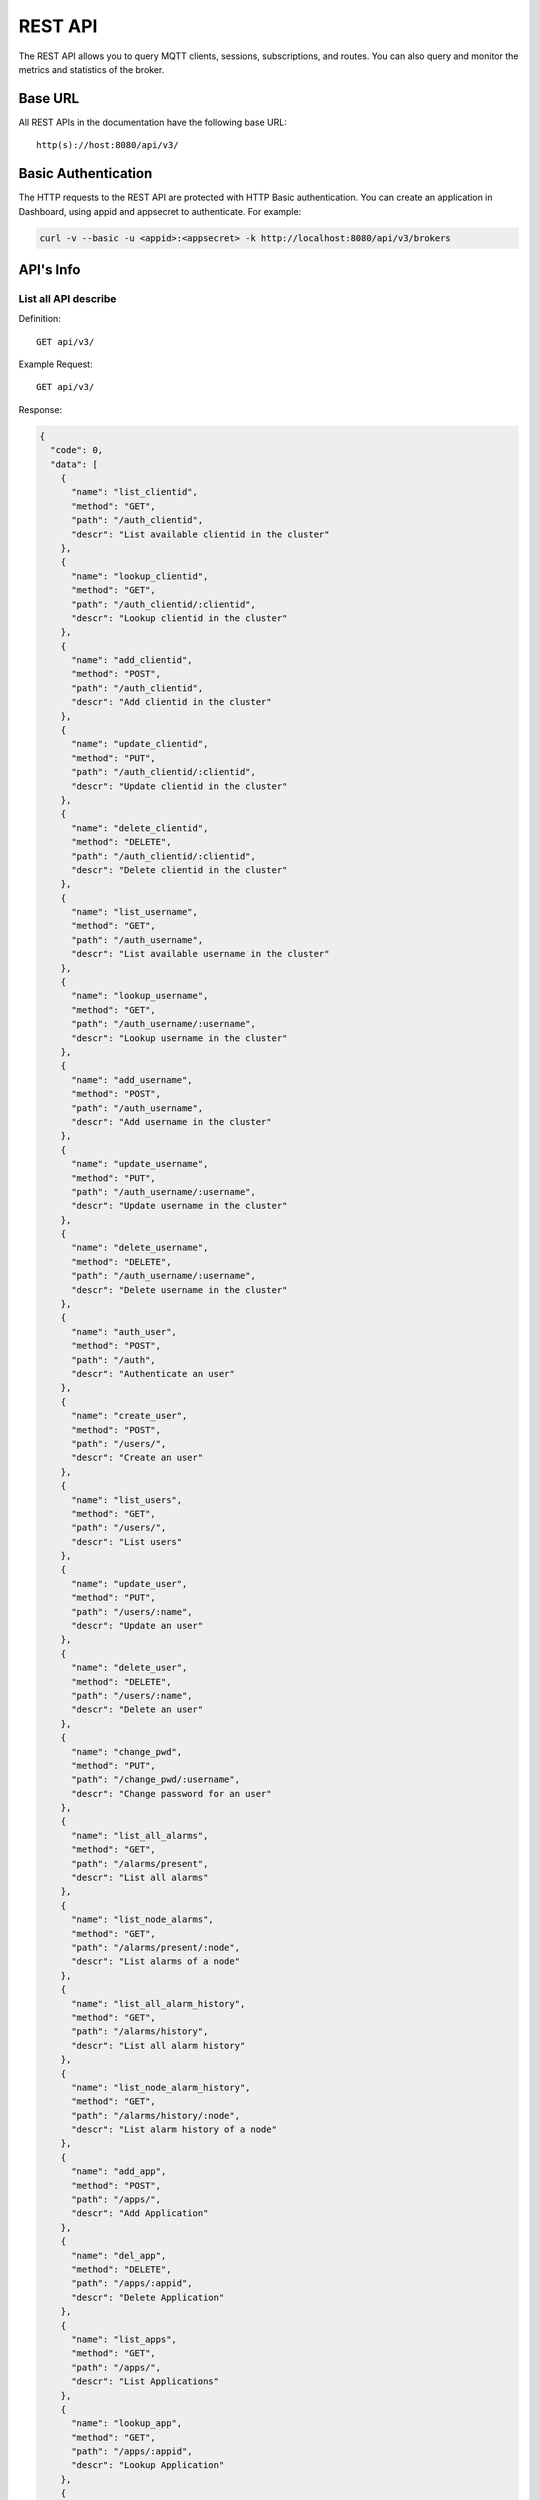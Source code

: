 
.. _rest_api:

========
REST API
========

The REST API allows you to query MQTT clients, sessions, subscriptions, and routes. You can also query and monitor the metrics and statistics of the broker.

--------
Base URL
--------

All REST APIs in the documentation have the following base URL::

    http(s)://host:8080/api/v3/

--------------------
Basic Authentication
--------------------

The HTTP requests to the REST API are protected with HTTP Basic authentication. You can create an application in Dashboard, using appid and appsecret to authenticate.  For example:

.. code-block:: bash

    curl -v --basic -u <appid>:<appsecret> -k http://localhost:8080/api/v3/brokers

----------
API's Info
----------

List all API describe
----------------------

Definition::

    GET api/v3/

Example Request::

    GET api/v3/

Response:

.. code:: json

    {
      "code": 0,
      "data": [
        {
          "name": "list_clientid",
          "method": "GET",
          "path": "/auth_clientid",
          "descr": "List available clientid in the cluster"
        },
        {
          "name": "lookup_clientid",
          "method": "GET",
          "path": "/auth_clientid/:clientid",
          "descr": "Lookup clientid in the cluster"
        },
        {
          "name": "add_clientid",
          "method": "POST",
          "path": "/auth_clientid",
          "descr": "Add clientid in the cluster"
        },
        {
          "name": "update_clientid",
          "method": "PUT",
          "path": "/auth_clientid/:clientid",
          "descr": "Update clientid in the cluster"
        },
        {
          "name": "delete_clientid",
          "method": "DELETE",
          "path": "/auth_clientid/:clientid",
          "descr": "Delete clientid in the cluster"
        },
        {
          "name": "list_username",
          "method": "GET",
          "path": "/auth_username",
          "descr": "List available username in the cluster"
        },
        {
          "name": "lookup_username",
          "method": "GET",
          "path": "/auth_username/:username",
          "descr": "Lookup username in the cluster"
        },
        {
          "name": "add_username",
          "method": "POST",
          "path": "/auth_username",
          "descr": "Add username in the cluster"
        },
        {
          "name": "update_username",
          "method": "PUT",
          "path": "/auth_username/:username",
          "descr": "Update username in the cluster"
        },
        {
          "name": "delete_username",
          "method": "DELETE",
          "path": "/auth_username/:username",
          "descr": "Delete username in the cluster"
        },
        {
          "name": "auth_user",
          "method": "POST",
          "path": "/auth",
          "descr": "Authenticate an user"
        },
        {
          "name": "create_user",
          "method": "POST",
          "path": "/users/",
          "descr": "Create an user"
        },
        {
          "name": "list_users",
          "method": "GET",
          "path": "/users/",
          "descr": "List users"
        },
        {
          "name": "update_user",
          "method": "PUT",
          "path": "/users/:name",
          "descr": "Update an user"
        },
        {
          "name": "delete_user",
          "method": "DELETE",
          "path": "/users/:name",
          "descr": "Delete an user"
        },
        {
          "name": "change_pwd",
          "method": "PUT",
          "path": "/change_pwd/:username",
          "descr": "Change password for an user"
        },
        {
          "name": "list_all_alarms",
          "method": "GET",
          "path": "/alarms/present",
          "descr": "List all alarms"
        },
        {
          "name": "list_node_alarms",
          "method": "GET",
          "path": "/alarms/present/:node",
          "descr": "List alarms of a node"
        },
        {
          "name": "list_all_alarm_history",
          "method": "GET",
          "path": "/alarms/history",
          "descr": "List all alarm history"
        },
        {
          "name": "list_node_alarm_history",
          "method": "GET",
          "path": "/alarms/history/:node",
          "descr": "List alarm history of a node"
        },
        {
          "name": "add_app",
          "method": "POST",
          "path": "/apps/",
          "descr": "Add Application"
        },
        {
          "name": "del_app",
          "method": "DELETE",
          "path": "/apps/:appid",
          "descr": "Delete Application"
        },
        {
          "name": "list_apps",
          "method": "GET",
          "path": "/apps/",
          "descr": "List Applications"
        },
        {
          "name": "lookup_app",
          "method": "GET",
          "path": "/apps/:appid",
          "descr": "Lookup Application"
        },
        {
          "name": "update_app",
          "method": "PUT",
          "path": "/apps/:appid",
          "descr": "Update Application"
        },
        {
          "name": "list_banned",
          "method": "GET",
          "path": "/banned/",
          "descr": "List banned"
        },
        {
          "name": "create_banned",
          "method": "POST",
          "path": "/banned/",
          "descr": "Create banned"
        },
        {
          "name": "delete_banned",
          "method": "DELETE",
          "path": "/banned/:who",
          "descr": "Delete banned"
        },
        {
          "name": "list_brokers",
          "method": "GET",
          "path": "/brokers/",
          "descr": "A list of brokers in the cluster"
        },
        {
          "name": "get_broker",
          "method": "GET",
          "path": "/brokers/:node",
          "descr": "Get broker info of a node"
        },
        {
          "name": "get_all_configs",
          "method": "GET",
          "path": "/configs/",
          "descr": "Get all configs"
        },
        {
          "name": "get_all_configs",
          "method": "GET",
          "path": "/nodes/:node/configs/",
          "descr": "Get all configs of a node"
        },
        {
          "name": "update_config",
          "method": "PUT",
          "path": "/configs/:app",
          "descr": "Update config of an application in the cluster"
        },
        {
          "name": "update_node_config",
          "method": "PUT",
          "path": "/nodes/:node/configs/:app",
          "descr": "Update config of an application on a node"
        },
        {
          "name": "get_plugin_configs",
          "method": "GET",
          "path": "/nodes/:node/plugin_configs/:plugin",
          "descr": "Get configurations of a plugin on the node"
        },
        {
          "name": "update_plugin_configs",
          "method": "PUT",
          "path": "/nodes/:node/plugin_configs/:plugin",
          "descr": "Update configurations of a plugin on the node"
        },
        {
          "name": "list_connections",
          "method": "GET",
          "path": "/connections/",
          "descr": "A list of connections in the cluster"
        },
        {
          "name": "list_node_connections",
          "method": "GET",
          "path": "nodes/:node/connections/",
          "descr": "A list of connections on a node"
        },
        {
          "name": "lookup_node_connections",
          "method": "GET",
          "path": "nodes/:node/connections/:clientid",
          "descr": "Lookup a connection on node"
        },
        {
          "name": "lookup_connections",
          "method": "GET",
          "path": "/connections/:clientid",
          "descr": "Lookup a connection in the cluster"
        },
        {
          "name": "lookup_node_connection_via_username",
          "method": "GET",
          "path": "/nodes/:node/connection/username/:username",
          "descr": "Lookup a connection via username in the cluster "
        },
        {
          "name": "lookup_connection_via_username",
          "method": "GET",
          "path": "/connection/username/:username",
          "descr": "Lookup a connection via username on a node "
        },
        {
          "name": "kickout_connection",
          "method": "DELETE",
          "path": "/connections/:clientid",
          "descr": "Kick out a connection"
        },
        {
          "name": "list_listeners",
          "method": "GET",
          "path": "/listeners/",
          "descr": "A list of listeners in the cluster"
        },
        {
          "name": "list_node_listeners",
          "method": "GET",
          "path": "/nodes/:node/listeners",
          "descr": "A list of listeners on the node"
        },
        {
          "name": "list_all_metrics",
          "method": "GET",
          "path": "/metrics/",
          "descr": "A list of metrics of all nodes in the cluster"
        },
        {
          "name": "list_node_metrics",
          "method": "GET",
          "path": "/nodes/:node/metrics/",
          "descr": "A list of metrics of a node"
        },
        {
          "name": "list_nodes",
          "method": "GET",
          "path": "/nodes/",
          "descr": "A list of nodes in the cluster"
        },
        {
          "name": "get_node",
          "method": "GET",
          "path": "/nodes/:node",
          "descr": "Lookup a node in the cluster"
        },
        {
          "name": "list_all_plugins",
          "method": "GET",
          "path": "/plugins/",
          "descr": "List all plugins in the cluster"
        },
        {
          "name": "list_node_plugins",
          "method": "GET",
          "path": "/nodes/:node/plugins/",
          "descr": "List all plugins on a node"
        },
        {
          "name": "load_plugin",
          "method": "PUT",
          "path": "/nodes/:node/plugins/:plugin/load",
          "descr": "Load a plugin"
        },
        {
          "name": "unload_plugin",
          "method": "PUT",
          "path": "/nodes/:node/plugins/:plugin/unload",
          "descr": "Unload a plugin"
        },
        {
          "name": "reload_plugin",
          "method": "PUT",
          "path": "/nodes/:node/plugins/:plugin/reload",
          "descr": "Reload a plugin"
        },
        {
          "name": "mqtt_subscribe",
          "method": "POST",
          "path": "/mqtt/subscribe",
          "descr": "Subscribe a topic"
        },
        {
          "name": "mqtt_publish",
          "method": "POST",
          "path": "/mqtt/publish",
          "descr": "Publish a MQTT message"
        },
        {
          "name": "mqtt_unsubscribe",
          "method": "POST",
          "path": "/mqtt/unsubscribe",
          "descr": "Unsubscribe a topic"
        },
        {
          "name": "list_routes",
          "method": "GET",
          "path": "/routes/",
          "descr": "List routes"
        },
        {
          "name": "lookup_routes",
          "method": "GET",
          "path": "/routes/:topic",
          "descr": "Lookup routes to a topic"
        },
        {
          "name": "list_sessions",
          "method": "GET",
          "path": "/sessions/",
          "descr": "A list of sessions in the cluster"
        },
        {
          "name": "list_node_sessions",
          "method": "GET",
          "path": "nodes/:node/sessions/",
          "descr": "A list of sessions on a node"
        },
        {
          "name": "lookup_session",
          "method": "GET",
          "path": "/sessions/:clientid",
          "descr": "Lookup a session in the cluster"
        },
        {
          "name": "lookup_node_session",
          "method": "GET",
          "path": "nodes/:node/sessions/:clientid",
          "descr": "Lookup a session on the node"
        },
        {
          "name": "clean_presisent_session",
          "method": "DELETE",
          "path": "/sessions/persistent/:clientid",
          "descr": "Clean a persistent session in the cluster"
        },
        {
          "name": "clean_node_presisent_session",
          "method": "DELETE",
          "path": "nodes/:node/sessions/persistent/:clientid",
          "descr": "Clean a persistent session on the node"
        },
        {
          "name": "list_stats",
          "method": "GET",
          "path": "/stats/",
          "descr": "A list of stats of all nodes in the cluster"
        },
        {
          "name": "lookup_node_stats",
          "method": "GET",
          "path": "/nodes/:node/stats/",
          "descr": "A list of stats of a node"
        },
        {
          "name": "list_subscriptions",
          "method": "GET",
          "path": "/subscriptions/",
          "descr": "A list of subscriptions in the cluster"
        },
        {
          "name": "list_node_subscriptions",
          "method": "GET",
          "path": "/nodes/:node/subscriptions/",
          "descr": "A list of subscriptions on a node"
        },
        {
          "name": "lookup_client_subscriptions",
          "method": "GET",
          "path": "/subscriptions/:clientid",
          "descr": "A list of subscriptions of a client"
        },
        {
          "name": "lookup_client_subscriptions_with_node",
          "method": "GET",
          "path": "/nodes/:node/subscriptions/:clientid",
          "descr": "A list of subscriptions of a client on the node"
        },
        {
          "name": "create_rule",
          "method": "POST",
          "path": "/rules/",
          "descr": "Create a rule"
        },
        {
          "name": "list_rules",
          "method": "GET",
          "path": "/rules/",
          "descr": "A list of all rules"
        },
        {
          "name": "show_rule",
          "method": "GET",
          "path": "/rules/:id",
          "descr": "Show a rule"
        },
        {
          "name": "delete_rule",
          "method": "DELETE",
          "path": "/rules/:id",
          "descr": "Delete a rule"
        },
        {
          "name": "list_actions",
          "method": "GET",
          "path": "/actions/",
          "descr": "A list of all actions"
        },
        {
          "name": "show_action",
          "method": "GET",
          "path": "/actions/:name",
          "descr": "Show an action"
        },
        {
          "name": "list_resources",
          "method": "GET",
          "path": "/resources/",
          "descr": "A list of all resources"
        },
        {
          "name": "create_resource",
          "method": "POST",
          "path": "/resources/",
          "descr": "Create a resource"
        },
        {
          "name": "show_resource",
          "method": "GET",
          "path": "/resources/:id",
          "descr": "Show a resource"
        },
        {
          "name": "get_resource_status",
          "method": "GET",
          "path": "/resource_status/:id",
          "descr": "Get status of a resource"
        },
        {
          "name": "start_resource",
          "method": "POST",
          "path": "/resources/:id",
          "descr": "Start a resource"
        },
        {
          "name": "delete_resource",
          "method": "DELETE",
          "path": "/resources/:id",
          "descr": "Delete a resource"
        },
        {
          "name": "list_resource_types",
          "method": "GET",
          "path": "/resource_types/",
          "descr": "List all resource types"
        },
        {
          "name": "show_resource_type",
          "method": "GET",
          "path": "/resource_types/:name",
          "descr": "Show a resource type"
        },
        {
          "name": "list_resources_by_type",
          "method": "GET",
          "path": "/resource_types/:type/resources",
          "descr": "List all resources of a resource type"
        },
        {
          "name": "list_events",
          "method": "GET",
          "path": "/rule_events/",
          "descr": "List all events with detailed info"
        }
      ]
    }


-----------------
Cluster and Node
-----------------

List all Cluster
-----------------


Definition::

    GET api/v3/brokers/

Example Request::

    GET api/v3/brokers/

Response:

.. code:: json

    {
      "code": 0,
      "data": [
        {
          "datetime": "2019-04-29 10:56:41",
          "node": "emqx@127.0.0.1",
          "node_status": "Running",
          "otp_release": "R21/10.3.2",
          "sysdescr": "EMQ X Broker",
          "uptime": "3 minutes, 59 seconds",
          "version": "v3.1.0"
        }
      ]
    }


Retrieve Info of a Node
-----------------------


Definition::

    GET api/v3/brokers/${node}

Example Request::

    GET api/v3/brokers/emqx@127.0.0.1

Response:

.. code:: json

  {
    "code": 0,
    "data": {
      "datetime": "2019-04-29 10:59:59",
      "node_status": "Running",
      "otp_release": "R21/10.3.2",
      "sysdescr": "EMQ X Broker",
      "uptime": "7 minutes, 16 seconds",
      "version": "v3.1.0"
    }
  }


List Statistics of All Nodes in the Cluster
-------------------------------------------


Definition::

    GET api/v3/nodes/

Example Request::

    GET api/v3/nodes/

Response:

.. code:: json

  {
    "code": 0,
    "data": [
      {
        "connections": 2,
        "load1": "2.75",
        "load15": "2.87",
        "load5": "2.57",
        "max_fds": 7168,
        "memory_total": "76.45M",
        "memory_used": "59.48M",
        "name": "emqx@127.0.0.1",
        "node": "emqx@127.0.0.1",
        "node_status": "Running",
        "otp_release": "R21/10.3.2",
        "process_available": 262144,
        "process_used": 331,
        "uptime": "1 days,18 hours, 45 minutes, 1 seconds",
        "version": "v3.1.0"
      }
    ]
  }


Retrieve Statistics of a Specific Node
--------------------------------------


Definition::

    GET api/v3/nodes/${node}

Example Request::

    GET api/v3/nodes/emqx@127.0.0.1

Response:

.. code:: json

  {
    "code": 0,
    "data": {
      "connections": 1,
      "load1": "2.75",
      "load15": "2.87",
      "load5": "2.57",
      "max_fds": 7168,
      "memory_total": 80162816,
      "memory_used": 62254160,
      "name": "emqx@127.0.0.1",
      "node_status": "Running",
      "otp_release": "R21/10.3.2",
      "process_available": 262144,
      "process_used": 331,
      "uptime": "1 days,18 hours, 45 minutes, 1 seconds",
      "version": "v3.1.0"
    }
  }


------------
Connections
------------

List all Connections in the Cluster
------------------------------------


Definition::

    GET api/v3/connections/

Example Request::

    GET api/v3/connections/?_page=1&_limit=10000

Response:

.. code:: json

  {
    "code": 0,
    "data": [
      {
        "clean_start": true,
        "client_id": "mosquitto_mqtt",
        "conn_mod": "emqx_connection",
        "connected_at": "2019-04-29 11:05:01",
        "heap_size": 2586,
        "ipaddress": "127.0.0.1",
        "is_bridge": false,
        "keepalive": 60,
        "mailbox_len": 0,
        "node": "emqx@127.0.0.1",
        "peercert": "nossl",
        "port": 64899,
        "proto_name": "MQIsdp",
        "proto_ver": 3,
        "recv_cnt": 2,
        "recv_msg": 0,
        "recv_oct": 47,
        "recv_pkt": 2,
        "reductions": 3588,
        "send_cnt": 2,
        "send_msg": 0,
        "send_oct": 9,
        "send_pend": 0,
        "send_pkt": 2,
        "username": "undefined",
        "zone": "external"
      }
    ],
    "meta": {
      "page": 1,
      "limit": 10000,
      "count": 1
    }
  }


List all Connections on a Node
--------------------------------


Definition::

    GET api/v3/nodes/${node}/connections/

Example Request::

    GET api/v3/nodes/emqx@127.0.0.1/connections/?_page=1&_limit=10000

Response:

.. code-block:: json

  {
    "code": 0,
    "data": [
     {
       "clean_start": true,
       "client_id": "mosquitto_mqtt",
       "conn_mod": "emqx_connection",
       "connected_at": "2019-04-29 11:05:01",
       "heap_size": 610,
       "ipaddress": "127.0.0.1",
       "is_bridge": false,
       "keepalive": 60,
       "mailbox_len": 0,
       "node": "emqx@127.0.0.1",
       "peercert": "nossl",
       "port": 64899,
       "proto_name": "MQIsdp",
       "proto_ver": 3,
       "recv_cnt": 5,
       "recv_msg": 0,
       "recv_oct": 53,
       "recv_pkt": 5,
       "reductions": 6081,
       "send_cnt": 5,
       "send_msg": 0,
       "send_oct": 15,
       "send_pend": 0,
       "send_pkt": 5,
       "username": "undefined",
       "zone": "external"
     }
    ],
    "meta": {
      "page": 1,
      "limit": 10000,
      "count": 1
    }
  }


Retrieve a Connection in the Cluster
-------------------------------------


Definition::

    GET api/v3/connections/${clientid}

Example Request::

    GET api/v3/connections/mosquitto_mqtt

Response:

.. code-block:: json

  {
    "code": 0,
    "data": [
      {
        "clean_start": true,
        "client_id": "mosquitto_mqtt",
        "conn_mod": "emqx_connection",
        "connected_at": "2019-04-29 11:05:01",
        "heap_size": 610,
        "ipaddress": "127.0.0.1",
        "is_bridge": false,
        "keepalive": 60,
        "mailbox_len": 0,
        "node": "emqx@127.0.0.1",
        "peercert": "nossl",
        "port": 64899,
        "proto_name": "MQIsdp",
        "proto_ver": 3,
        "recv_cnt": 8,
        "recv_msg": 0,
        "recv_oct": 59,
        "recv_pkt": 8,
        "reductions": 8560,
        "send_cnt": 8,
        "send_msg": 0,
        "send_oct": 21,
        "send_pend": 0,
        "send_pkt": 8,
        "username": "undefined",
        "zone": "external"
      }
    ]
  }


Retrieve a Connection on a Node
--------------------------------


Definition::

    GET api/v3/nodes/${node}/connections/${clientid}

Example Request::

    GET api/v3/nodes/emqx@127.0.0.1/connections/mosquitto_mqtt

Response:

.. code-block:: json

  {
    "code": 0,
    "data": [
      {
        "clean_start": true,
        "client_id": "mosquitto_mqtt",
        "conn_mod": "emqx_connection",
        "connected_at": "2019-04-29 11:05:01",
        "heap_size": 610,
        "ipaddress": "127.0.0.1",
        "is_bridge": false,
        "keepalive": 60,
        "mailbox_len": 0,
        "node": "emqx@127.0.0.1",
        "peercert": "nossl",
        "port": 64899,
        "proto_name": "MQIsdp",
        "proto_ver": 3,
        "recv_cnt": 14,
        "recv_msg": 0,
        "recv_oct": 71,
        "recv_pkt": 14,
        "reductions": 13534,
        "send_cnt": 14,
        "send_msg": 0,
        "send_oct": 33,
        "send_pend": 0,
        "send_pkt": 14,
        "username": "undefined",
        "zone": "external"
      }
    ]
  }


Kick-out a Specified Connection in Cluster
------------------------------------------


Definition::

    DELETE api/v3/connections/${clientid}

Example Request::

    DELETE api/v3/connections/mosquitto_mqtt

Response:

.. code-block:: json

  {
    "code": 0
  }


--------
Sessions
--------

List all Sessions in the Cluster
--------------------------------


Definition::

    GET api/v3/sessions/

Example Request::

    GET api/v3/sessions/?_page=1&_limit=10000

Response:

.. code-block:: json

  {
    "code": 0,
    "data": [
      {
        "awaiting_rel_len": 0,
        "binding": "local",
        "clean_start": true,
        "client_id": "mqttjs_f79fbc5a4b",
        "created_at": "2019-04-29 11:28:04",
        "deliver_msg": 0,
        "enqueue_msg": 0,
        "expiry_interval": 0,
        "heap_size": 233,
        "inflight_len": 0,
        "mailbox_len": 0,
        "max_awaiting_rel": 100,
        "max_inflight": 32,
        "max_mqueue": 1000,
        "max_subscriptions": 0,
        "mqueue_dropped": 0,
        "mqueue_len": 0,
        "node": "emqx@127.0.0.1",
        "reductions": 211,
        "subscriptions_count": 0,
        "username": ""
      },
      {
        "awaiting_rel_len": 0,
        "binding": "local",
        "clean_start": true,
        "client_id": "mosquitto_mqtt",
        "created_at": "2019-04-29 11:28:28",
        "deliver_msg": 0,
        "enqueue_msg": 0,
        "expiry_interval": 0,
        "heap_size": 376,
        "inflight_len": 0,
        "mailbox_len": 0,
        "max_awaiting_rel": 100,
        "max_inflight": 32,
        "max_mqueue": 1000,
        "max_subscriptions": 0,
        "mqueue_dropped": 0,
        "mqueue_len": 0,
        "node": "emqx@127.0.0.1",
        "reductions": 202,
        "subscriptions_count": 0,
        "username": "undefined"
      }
    ],
    "meta": {
      "page": 1,
      "limit": 10000,
      "count": 2
    }
  }


Retrieve a Session in the Cluster
---------------------------------

Definition::

    GET api/v3/sessions/${clientid}

Example Request::

    GET api/v3/sessions/mosquitto_mqtt

Response:

.. code-block:: json

  {
    "code": 0,
    "data": [
      {
        "awaiting_rel_len": 0,
        "binding": "local",
        "clean_start": true,
        "client_id": "mosquitto_mqtt",
        "created_at": "2019-04-29 11:28:28",
        "deliver_msg": 0,
        "enqueue_msg": 0,
        "expiry_interval": 0,
        "heap_size": 376,
        "inflight_len": 0,
        "mailbox_len": 0,
        "max_awaiting_rel": 100,
        "max_inflight": 32,
        "max_mqueue": 1000,
        "max_subscriptions": 0,
        "mqueue_dropped": 0,
        "mqueue_len": 0,
        "node": "emqx@127.0.0.1",
        "reductions": 453,
        "subscriptions_count": 1,
        "username": "undefined"
      }
    ]
  }


List all Sessions on a Node
----------------------------

Definition::

    GET api/v3/nodes/${node}/sessions/


Example Request::

    GET api/v3/nodes/emqx@127.0.0.1/sessions/?_page=1&_limit=10000


Response:

.. code-block:: json

  {
    "code": 0,
    "data": [
      {
        "awaiting_rel_len": 0,
        "binding": "local",
        "clean_start": true,
        "client_id": "mqttjs_f79fbc5a4b",
        "created_at": "2019-04-29 11:28:04",
        "deliver_msg": 0,
        "enqueue_msg": 0,
        "expiry_interval": 0,
        "heap_size": 233,
        "inflight_len": 0,
        "mailbox_len": 0,
        "max_awaiting_rel": 100,
        "max_inflight": 32,
        "max_mqueue": 1000,
        "max_subscriptions": 0,
        "mqueue_dropped": 0,
        "mqueue_len": 0,
        "node": "emqx@127.0.0.1",
        "reductions": 211,
        "subscriptions_count": 0,
        "username": ""
      },
      {
        "awaiting_rel_len": 0,
        "binding": "local",
        "clean_start": true,
        "client_id": "mosquitto_mqtt",
        "created_at": "2019-04-29 11:28:28",
        "deliver_msg": 0,
        "enqueue_msg": 0,
        "expiry_interval": 0,
        "heap_size": 376,
        "inflight_len": 0,
        "mailbox_len": 0,
        "max_awaiting_rel": 100,
        "max_inflight": 32,
        "max_mqueue": 1000,
        "max_subscriptions": 0,
        "mqueue_dropped": 0,
        "mqueue_len": 0,
        "node": "emqx@127.0.0.1",
        "reductions": 453,
        "subscriptions_count": 1,
        "username": "undefined"
      }
    ],
    "meta": {
      "page": 1,
      "limit": 10000,
      "count": 2
    }
  }


Retrieve a Session on a Node
------------------------------

Definition::

    GET api/v3/nodes/${node}/sessions/${clientid}

Example Request::

    GET api/v3/nodes/emqx@127.0.0.1/sessions/mosquitto_mqtt

Request JSON Parameter:

.. code-block:: json

  {
    "topic": "test_topic",
    "payload": "hello",
    "qos": 1,
    "retain": false,
    "client_id": "mqttjs_ab9069449e"
  }

Response:

.. code-block:: json

  {
    "code": 0,
    "data": [
      {
        "awaiting_rel_len": 0,
        "binding": "local",
        "clean_start": true,
        "client_id": "mosquitto_mqtt",
        "created_at": "2018-09-12 10:42:57",
        "deliver_msg": 0,
        "enqueue_msg": 0,
        "expiry_interval": 7200,
        "heap_size": 376,
        "inflight_len": 0,
        "mailbox_len": 0,
        "max_awaiting_rel": 100,
        "max_inflight": 32,
        "max_mqueue": 1000,
        "max_subscriptions": 0,
        "mqueue_dropped": 0,
        "mqueue_len": 0,
        "node": "emqx@127.0.0.1",
        "reductions": 203,
        "subscriptions_count": 0,
        "username": "mosquitto_mqtt"
      }
    ]
  }


-------------
Subscriptions
-------------


List all Subscriptions in the Cluster
-------------------------------------

Definition::

    GET api/v3/subscriptions/


Example Request::

    GET api/v3/subscriptions/?_page=1&_limit=10000


Response:

.. code-block:: json

  {
    "code": 0,
    "data": [
      {
        "client_id": "mqttjs_f79fbc5a4b",
        "node": "emqx@127.0.0.1",
        "qos": 0,
        "topic": "testtopic/#"
      },
      {
        "client_id": "mosquitto_mqtt",
        "node": "emqx@127.0.0.1",
        "qos": 0,
        "topic": "t"
      }
    ],
    "meta": {
      "page": 1,
      "limit": 10000,
      "count": 2
    }
  }


List Subscriptions of a Connection in the Cluster
--------------------------------------------------

Definition::

    GET api/v3/subscriptions/${clientid}

Example Request::

    GET api/v3/subscriptions/mosquitto_mqtt

Response:

.. code-block:: json

  {
    "code": 0,
    "data": [
      {
        "client_id": "mosquitto_mqtt",
        "node": "emqx@127.0.0.1",
        "qos": 0,
        "topic": "t"
      }
    ]
  }


List all Subscriptions of a Node
--------------------------------

Definition::

    GET api/v3/nodes/${node}/subscriptions/

Example Request::

    GET api/v3/nodes/emqx@127.0.0.1/subscriptions/?_page=1&_limit=10000

Response:

.. code-block:: json

  {
    "code": 0,
    "data": [
      {
        "client_id": "mqttjs_f79fbc5a4b",
        "node": "emqx@127.0.0.1",
        "qos": 0,
        "topic": "testtopic/#"
      },
      {
        "client_id": "mosquitto_mqtt",
        "node": "emqx@127.0.0.1",
        "qos": 0,
        "topic": "t"
      }
    ],
    "meta": {
      "page": 1,
      "limit": 10000,
      "count": 2
    }
  }


List Subscriptions of a Client on a node
-----------------------------------------


Definition::

    GET api/v3/nodes/${node}/subscriptions/${clientid}


Example Request::

    GET api/v3/nodes/emqx@127.0.0.1/subscriptions/mosquitto_mqtt


Response:

.. code-block:: json

  {
    "code": 0,
    "data": [
      {
        "client_id": "mosquitto_mqtt",
        "node": "emqx@127.0.0.1",
        "qos": 0,
        "topic": "t"
      }
    ]
  }


-------
Routes
-------

List all Routes in the Cluster
------------------------------

Definition::

    GET api/v3/routes/

Example Request::

    GET api/v3/routes/

Response:

.. code-block:: json

  {
    "code": 0,
    "data": [
      {
        "node": "emqx@127.0.0.1",
        "topic": "testtopic/#"
      },
      {
        "node": "emqx@127.0.0.1",
        "topic": "t"
      }
    ],
    "meta": {
      "page": 1,
      "limit": 10000,
      "count": 2
    }
  }


Retrieve a Route of Topic in the Cluster
----------------------------------------

Definition::

    GET api/v3/routes/${topic}

Example Request::

    GET api/v3/routes/t

Response:

.. code-block:: json

  {
    "code": 0,
    "data": [
      {
        "node": "emqx@127.0.0.1",
        "topic": "t"
      }
    ]
  }


------------------
Publish/Subscribe
------------------

Publish Message
---------------


Definition::

    POST api/v3/mqtt/publish

Request JSON Parameter:

.. code-block:: json

  {
    "topic": "test_topic",
    "payload": "hello",
    "qos": 1,
    "retain": false,
    "client_id": "mqttjs_ab9069449e"
  }


Example Request::

    POST api/v3/mqtt/publish

Response:

.. code-block:: json

  {
    "code": 0
  }



Create a Subscription
----------------------

Definition::

    POST api/v3/mqtt/subscribe

Request JSON Parameter:

.. code-block:: json

  {
    "topic": "test_topic",
    "qos": 1,
    "client_id": "mqttjs_ab9069449e"
  }


Example Request::

    POST api/v3/mqtt/subscribe


Response:

.. code-block:: json

  {
    "code": 0
  }


Unsubscribe Topic
------------------



Definition::

    POST api/v3/mqtt/unsubscribe

Request JSON Parameter:

.. code-block:: json

  {
    "topic": "test_topic",
    "client_id": "mqttjs_ab9069449e"
  }


Example Request::

    POST api/v3/mqtt/unsubscribe


Response:

.. code-block:: json

  {
    "code": 0
  }


-------
Plugins
-------

List all Plugins of Cluster
---------------------------

Definition::

    GET api/v3/plugins/

Example Request::

    GET api/v3/plugins/

Response:

.. code-block:: json

  {
    "code": 0,
    "data": [
      {
        "node": "emqx@127.0.0.1",
        "plugins": [
          {
            "name": "emqx_auth_clientid",
            "version": "v3.1.0",
            "description": "EMQ X Authentication with ClientId/Password",
            "active": false
          },
          {
            "name": "emqx_auth_http",
            "version": "v3.1.0",
            "description": "EMQ X Authentication/ACL with HTTP API",
            "active": false
          },
          {
            "name": "emqx_auth_jwt",
            "version": "v3.1.0",
            "description": "EMQ X Authentication with JWT",
            "active": false
          },
          {
            "name": "emqx_auth_ldap",
            "version": "v3.1.0",
            "description": "EMQ X Authentication/ACL with LDAP",
            "active": false
          },
          {
            "name": "emqx_auth_mongo",
            "version": "v3.1.0",
            "description": "EMQ X Authentication/ACL with MongoDB",
            "active": false
          },
          {
            "name": "emqx_auth_mysql",
            "version": "v3.1.0",
            "description": "EMQ X Authentication/ACL with MySQL",
            "active": false
          },
          {
            "name": "emqx_auth_pgsql",
            "version": "v3.1.0",
            "description": "EMQ X Authentication/ACL with PostgreSQL",
            "active": false
          },
          {
            "name": "emqx_auth_redis",
            "version": "v3.1.0",
            "description": "EMQ X Authentication/ACL with Redis",
            "active": false
          },
          {
            "name": "emqx_auth_username",
            "version": "v3.1.0",
            "description": "EMQ X Authentication with Username and Password",
            "active": false
          },
          {
            "name": "emqx_coap",
            "version": "v3.1.0",
            "description": "EMQ X CoAP Gateway",
            "active": false
          },
          {
            "name": "emqx_dashboard",
            "version": "v3.1.0",
            "description": "EMQ X Web Dashboard",
            "active": true
          },
          {
            "name": "emqx_delayed_publish",
            "version": "v3.1.0",
            "description": "EMQ X Delayed Publish",
            "active": false
          },
          {
            "name": "emqx_lua_hook",
            "version": "v3.1.0",
            "description": "EMQ X Lua Hooks",
            "active": false
          },
          {
            "name": "emqx_lwm2m",
            "version": "v3.1.0",
            "description": "EMQ X LwM2M Gateway",
            "active": false
          },
          {
            "name": "emqx_management",
            "version": "v3.1.0",
            "description": "EMQ X Management API and CLI",
            "active": true
          },
          {
            "name": "emqx_plugin_template",
            "version": "v3.1.0",
            "description": "EMQ X Plugin Template",
            "active": false
          },
          {
            "name": "emqx_psk_file",
            "version": "v3.1.0",
            "description": "EMQX PSK Plugin from File",
            "active": false
          },
          {
            "name": "emqx_recon",
            "version": "v3.1.0",
            "description": "EMQ X Recon Plugin",
            "active": true
          },
          {
            "name": "emqx_reloader",
            "version": "v3.1.0",
            "description": "EMQ X Reloader Plugin",
            "active": false
          },
          {
            "name": "emqx_retainer",
            "version": "v3.1.0",
            "description": "EMQ X Retainer",
            "active": true
          },
          {
            "name": "emqx_rule_engine",
            "version": "v3.1.0",
            "description": "EMQ X Rule Engine",
            "active": true
          },
          {
            "name": "emqx_sn",
            "version": "v3.1.0",
            "description": "EMQ X MQTT SN Plugin",
            "active": false
          },
          {
            "name": "emqx_statsd",
            "version": "v3.1.0",
            "description": "Statsd for EMQ X",
            "active": false
          },
          {
            "name": "emqx_stomp",
            "version": "v3.1.0",
            "description": "EMQ X Stomp Protocol Plugin",
            "active": false
          },
          {
            "name": "emqx_web_hook",
            "version": "v3.1.0",
            "description": "EMQ X Webhook Plugin",
            "active": false
          }
        ]
      }
    ]
  }


List all Plugins of a Node
---------------------------

Definition::

    GET api/v3/nodes/${node}/plugins/

Example Request::

    GET api/v3/nodes/emqx@127.0.0.1/plugins/


Response:

.. code:: json

  {
    "code": 0,
    "data": [
      {
        "name": "emqx_auth_clientid",
        "version": "v3.1.0",
        "description": "EMQ X Authentication with ClientId/Password",
        "active": false
      },
      {
        "name": "emqx_auth_http",
        "version": "v3.1.0",
        "description": "EMQ X Authentication/ACL with HTTP API",
        "active": false
      },
      {
        "name": "emqx_auth_jwt",
        "version": "v3.1.0",
        "description": "EMQ X Authentication with JWT",
        "active": false
      },
      {
        "name": "emqx_auth_ldap",
        "version": "v3.1.0",
        "description": "EMQ X Authentication/ACL with LDAP",
        "active": false
      },
      {
        "name": "emqx_auth_mongo",
        "version": "v3.1.0",
        "description": "EMQ X Authentication/ACL with MongoDB",
        "active": false
      },
      {
        "name": "emqx_auth_mysql",
        "version": "v3.1.0",
        "description": "EMQ X Authentication/ACL with MySQL",
        "active": false
      },
      {
        "name": "emqx_auth_pgsql",
        "version": "v3.1.0",
        "description": "EMQ X Authentication/ACL with PostgreSQL",
        "active": false
      },
      {
        "name": "emqx_auth_redis",
        "version": "v3.1.0",
        "description": "EMQ X Authentication/ACL with Redis",
        "active": false
      },
      {
        "name": "emqx_auth_username",
        "version": "v3.1.0",
        "description": "EMQ X Authentication with Username and Password",
        "active": false
      },
      {
        "name": "emqx_coap",
        "version": "v3.1.0",
        "description": "EMQ X CoAP Gateway",
        "active": false
      },
      {
        "name": "emqx_dashboard",
        "version": "v3.1.0",
        "description": "EMQ X Web Dashboard",
        "active": true
      },
      {
        "name": "emqx_delayed_publish",
        "version": "v3.1.0",
        "description": "EMQ X Delayed Publish",
        "active": false
      },
      {
        "name": "emqx_lua_hook",
        "version": "v3.1.0",
        "description": "EMQ X Lua Hooks",
        "active": false
      },
      {
        "name": "emqx_lwm2m",
        "version": "v3.1.0",
        "description": "EMQ X LwM2M Gateway",
        "active": false
      },
      {
        "name": "emqx_management",
        "version": "v3.1.0",
        "description": "EMQ X Management API and CLI",
        "active": true
      },
      {
        "name": "emqx_plugin_template",
        "version": "v3.1.0",
        "description": "EMQ X Plugin Template",
        "active": false
      },
      {
        "name": "emqx_psk_file",
        "version": "v3.1.0",
        "description": "EMQX PSK Plugin from File",
        "active": false
      },
      {
        "name": "emqx_recon",
        "version": "v3.1.0",
        "description": "EMQ X Recon Plugin",
        "active": true
      },
      {
        "name": "emqx_reloader",
        "version": "v3.1.0",
        "description": "EMQ X Reloader Plugin",
        "active": false
      },
      {
        "name": "emqx_retainer",
        "version": "v3.1.0",
        "description": "EMQ X Retainer",
        "active": true
      },
      {
        "name": "emqx_rule_engine",
        "version": "v3.1.0",
        "description": "EMQ X Rule Engine",
        "active": true
      },
      {
        "name": "emqx_sn",
        "version": "v3.1.0",
        "description": "EMQ X MQTT SN Plugin",
        "active": false
      },
      {
        "name": "emqx_statsd",
        "version": "v3.1.0",
        "description": "Statsd for EMQ X",
        "active": false
      },
      {
        "name": "emqx_stomp",
        "version": "v3.1.0",
        "description": "EMQ X Stomp Protocol Plugin",
        "active": false
      },
      {
        "name": "emqx_web_hook",
        "version": "v3.1.0",
        "description": "EMQ X Webhook Plugin",
        "active": false
      }
    ]
  }


Start a Plugin
---------------

Definition::

    PUT api/v3/nodes/${node}/plugins/${plugin}/load

Example Request::

    PUT api/v3/nodes/emqx@127.0.0.1/plugins/emqx_auth_clientid/load

Response:

.. code-block:: json

  {
    "code": 0
  }


Start a Plugin
--------------

Definition::

    PUT api/v3/nodes/${node}/plugins/${plugin}/unload

Example Request::

    PUT api/v3/nodes/emqx@127.0.0.1/plugins/emqx_auth_clientid/unload

Response:

.. code-block:: json

  {
    "code": 0
  }


---------
Listeners
---------

List all Listeners of Cluster
-----------------------------


Definition::

    GET api/v3/listeners/

Example Request::

    GET api/v3/listeners/

Response:

.. code-block:: json

  {
    "code": 0,
    "data": [
      {
        "listeners": [
          {
            "acceptors": 16,
            "current_conns": 0,
            "listen_on": "8883",
            "max_conns": 102400,
            "protocol": "mqtt:ssl",
            "shutdown_count": [ ]
          },
          {
            "acceptors": 8,
            "current_conns": 2,
            "listen_on": "0.0.0.0:1883",
            "max_conns": 1024000,
            "protocol": "mqtt:tcp",
            "shutdown_count": {
              "closed": 2,
              "kicked": 1
            }
          },
          {
            "acceptors": 4,
            "current_conns": 0,
            "listen_on": "127.0.0.1:11883",
            "max_conns": 10240000,
            "protocol": "mqtt:tcp",
            "shutdown_count": [ ]
          },
          {
            "acceptors": 4,
            "current_conns": 1,
            "listen_on": "18083",
            "max_conns": 512,
            "protocol": "http:dashboard",
            "shutdown_count": [ ]
          },
          {
            "acceptors": 2,
            "current_conns": 0,
            "listen_on": "8080",
            "max_conns": 512,
            "protocol": "http:management",
            "shutdown_count": [ ]
          },
          {
            "acceptors": 4,
            "current_conns": 0,
            "listen_on": "8083",
            "max_conns": 102400,
            "protocol": "mqtt:ws",
            "shutdown_count": [ ]
          },
          {
            "acceptors": 4,
            "current_conns": 0,
            "listen_on": "8084",
            "max_conns": 16,
            "protocol": "mqtt:wss",
            "shutdown_count": [ ]
          }
        ],
        "node": "emqx@127.0.0.1"
      }
    ]
  }


list all Listeners of a Node
-----------------------------


Definition::

    GET api/v3/nodes/${node}/listeners

Example Request::

    GET api/v3/nodes/emqx@127.0.0.1/listeners

Response:

.. code-block:: json

  {
    "code": 0,
    "data": [
      {
        "acceptors": 16,
        "current_conns": 0,
        "listen_on": "8883",
        "max_conns": 102400,
        "protocol": "mqtt:ssl",
        "shutdown_count": [ ]
      },
      {
        "acceptors": 8,
        "current_conns": 2,
        "listen_on": "0.0.0.0:1883",
        "max_conns": 1024000,
        "protocol": "mqtt:tcp",
        "shutdown_count": {
          "closed": 2,
          "kicked": 1
        }
      },
      {
        "acceptors": 4,
        "current_conns": 0,
        "listen_on": "127.0.0.1:11883",
        "max_conns": 10240000,
        "protocol": "mqtt:tcp",
        "shutdown_count": [ ]
      },
      {
        "acceptors": 4,
        "current_conns": 1,
        "listen_on": "18083",
        "max_conns": 512,
        "protocol": "http:dashboard",
        "shutdown_count": [ ]
      },
      {
        "acceptors": 2,
        "current_conns": 0,
        "listen_on": "8080",
        "max_conns": 512,
        "protocol": "http:management",
        "shutdown_count": [ ]
      },
      {
        "acceptors": 4,
        "current_conns": 0,
        "listen_on": "8083",
        "max_conns": 102400,
        "protocol": "mqtt:ws",
        "shutdown_count": [ ]
      },
      {
        "acceptors": 4,
        "current_conns": 0,
        "listen_on": "8084",
        "max_conns": 16,
        "protocol": "mqtt:wss",
        "shutdown_count": [ ]
      }
    ]
  }


---------------------------------------
Statistics of packet sent and received
---------------------------------------

Get Statistics in the Cluster
------------------------------


Definition::

    GET api/v3/metrics/

Example Request::

    GET api/v3/metrics/

Response:

.. code-block:: json

  {
    "code": 0,
    "data": [
      {
        "node": "emqx@127.0.0.1",
        "metrics": {
          "bytes/received": 342,
          "packets/pubrel/sent": 0,
          "packets/pubcomp/missed": 0,
          "packets/sent": 13,
          "packets/pubrel/received": 0,
          "messages/qos1/received": 0,
          "packets/publish/received": 2,
          "packets/auth": 0,
          "messages/qos0/received": 2,
          "packets/pubcomp/received": 0,
          "packets/unsuback": 0,
          "packets/pubrec/missed": 0,
          "messages/qos1/sent": 0,
          "messages/qos2/sent": 0,
          "bytes/sent": 116,
          "messages/received": 2,
          "messages/dropped": 1,
          "messages/qos2/received": 0,
          "packets/connect": 5,
          "messages/qos0/sent": 4,
          "packets/disconnect/received": 0,
          "packets/pubrec/sent": 0,
          "packets/publish/sent": 4,
          "packets/pubrec/received": 0,
          "packets/received": 11,
          "packets/unsubscribe": 0,
          "packets/subscribe": 4,
          "packets/disconnect/sent": 0,
          "packets/pingresp": 0,
          "messages/qos2/dropped": 0,
          "packets/puback/missed": 0,
          "packets/pingreq": 0,
          "packets/connack": 5,
          "packets/pubrel/missed": 0,
          "messages/sent": 4,
          "packets/suback": 4,
          "messages/retained": 3,
          "packets/puback/sent": 0,
          "packets/puback/received": 0,
          "messages/qos2/expired": 0,
          "messages/forward": 0,
          "messages/expired": 0,
          "packets/pubcomp/sent": 0
        }
      }
    ]
  }


Get Statistics of a specified Node
----------------------------------


Definition::

    GET api/v3/nodes/${node}/metrics/

Example Request::

    GET api/v3/nodes/emqx@127.0.0.1/metrics/

Response:

.. code-block:: json

  {
    "code": 0,
    "data": {
      "bytes/received": 342,
      "packets/pubrel/sent": 0,
      "packets/pubcomp/missed": 0,
      "packets/sent": 13,
      "packets/pubrel/received": 0,
      "messages/qos1/received": 0,
      "packets/publish/received": 2,
      "packets/auth": 0,
      "messages/qos0/received": 2,
      "packets/pubcomp/received": 0,
      "packets/unsuback": 0,
      "packets/pubrec/missed": 0,
      "messages/qos1/sent": 0,
      "messages/qos2/sent": 0,
      "bytes/sent": 116,
      "messages/received": 2,
      "messages/dropped": 1,
      "messages/qos2/received": 0,
      "packets/connect": 5,
      "messages/qos0/sent": 4,
      "packets/disconnect/received": 0,
      "packets/pubrec/sent": 0,
      "packets/publish/sent": 4,
      "packets/pubrec/received": 0,
      "packets/received": 11,
      "packets/unsubscribe": 0,
      "packets/subscribe": 4,
      "packets/disconnect/sent": 0,
      "packets/pingresp": 0,
      "messages/qos2/dropped": 0,
      "packets/puback/missed": 0,
      "packets/pingreq": 0,
      "packets/connack": 5,
      "packets/pubrel/missed": 0,
      "messages/sent": 4,
      "packets/suback": 4,
      "messages/retained": 3,
      "packets/puback/sent": 0,
      "packets/puback/received": 0,
      "messages/qos2/expired": 0,
      "messages/forward": 0,
      "messages/expired": 0,
      "packets/pubcomp/sent": 0
    }
  }


--------------------------------
Statistics of connected session
--------------------------------

Get Statistics of connected session of Cluster
---------------------------------------------------


Definition::

    GET api/v3/stats/

Example Request::

    GET api/v3/stats/

Response:

.. code-block:: json

  {
    "code": 0,
    "data": [
      {
        "node": "emqx@127.0.0.1",
        "subscriptions/shared/max": 0,
        "subscriptions/max": 2,
        "subscribers/max": 2,
        "topics/count": 0,
        "subscriptions/count": 0,
        "topics/max": 1,
        "sessions/persistent/max": 2,
        "connections/max": 2,
        "subscriptions/shared/count": 0,
        "sessions/persistent/count": 0,
        "retained/count": 3,
        "routes/count": 0,
        "sessions/count": 0,
        "retained/max": 3,
        "sessions/max": 2,
        "routes/max": 1,
        "subscribers/count": 0,
        "connections/count": 0
      }
    ]
  }


Get Statistics of connected session on specified node
-----------------------------------------------------

Definition::

    GET api/v3/nodes/${node}/stats/

Example Request::

    GET api/v3/nodes/emqx@127.0.0.1/stats/

Response:

.. code-block:: json

  {
    "code": 0,
    "data": {
      "subscriptions/shared/max": 0,
      "subscriptions/max": 2,
      "subscribers/max": 2,
      "topics/count": 0,
      "subscriptions/count": 0,
      "topics/max": 1,
      "sessions/persistent/max": 2,
      "connections/max": 2,
      "subscriptions/shared/count": 0,
      "sessions/persistent/count": 0,
      "retained/count": 3,
      "routes/count": 0,
      "sessions/count": 0,
      "retained/max": 3,
      "sessions/max": 2,
      "routes/max": 1,
      "subscribers/count": 0,
      "connections/count": 0
    }
  }


----------
Alarms
----------

Get Current Alarms of Cluster
-----------------------------


Definition::

    GET api/v3/alarms/present

Example Request::

    GET api/v3/alarms/present

Response:

.. code-block:: json

  {
    "code": 0,
    "data": [
      {
        "alarms": [],
        "node": "emqx@127.0.0.1"
      }
    ]
  }

Get Current Alarms of Specified Node
------------------------------------

Definition::

    GET api/v3/alarms/present/${node}

Example Request::

    GET api/v3/alarms/present/emqx@127.0.0.1

Response:

.. code-block:: json

  {
    "code": 0,
    "data": []
  }

Get Alarms History of Cluster
-----------------------------

Definition::

    GET api/v3/alarms/history

Example Request::

    GET api/v3/alarms/history

Response:

.. code-block:: json

  {
    "code": 0,
    "data": [
      {
        "alarms": [
          {
            "clear_at": "2019-07-10 16:54:35",
            "desc": "82.60344181007542",
            "id": "cpu_high_watermark"
          }
        ],
        "node": "emqx@127.0.0.1"
      }
    ]
  }

Get Alarms History of Specified Node
------------------------------------

Definition::

    GET api/v3/alarms/present/${node}

Example Request::

    GET api/v3/alarms/present/emqx@127.0.0.1

Response:

.. code-block:: json

  {
    "code": 0,
    "data": [
      {
        "clear_at": "2019-07-10 16:54:35",
        "desc": "82.60344181007542",
        "id": "cpu_high_watermark"
      }
    ]
  }

-------
Banned
-------

List all Ban Records in the Cluster
-----------------------------------


Definition::

    GET api/v3/banned/

Example Request::

    GET api/v3/banned/?_page=1&_limit=10000

Response:

.. code-block:: json

  {
    "code": 0,
    "data": [],
    "meta": {
        "count": 0,
        "limit": 10000,
        "page": 1
    }
  }


Create a Ban Record
-------------------


Definition::

    POST api/v3/banned/

Request JSON Parameter:

.. code-block:: json

  {
    "who": "mqttjs_ab9069449e",
    "as": "client_id",
    "reason": "banned the clientId",
    "desc": "normal banned",
    "until": 1536146187
  }

Example Request::

    POST api/v3/banned/

Response:

.. code-block:: json

  {
    "code": 0,
    "data": {
      "who": "mqttjs_ab9069449e",
      "as": "client_id",
      "reason": "banned the clientId",
      "desc": "normal banned",
      "until": 1536146187
    }
  }


Delete a Ban Record
-------------------


Definition::

    DELETE api/v3/banned/${who}?as=${as}


Example Request::

    DELETE api/v3/banned/mqttjs_ab9069449e?as=client_id


Response:

.. code-block:: json

  {
    "code": 0
  }


-------------------------
Error Message/Pagination
-------------------------

When the HTTP status code is 5xx, the response returns the error message
-------------------------------------------------------------------------

Example Request::

    PUT api/v3/nodes/emqx@127.0.0.1/plugins/emqx_recon/load

Response:

.. code-block:: json

  {
    "code": 102,
    "message": "already_started"
  }


Pagination parameters and meta-data
-----------------------------------

The API that uses the _page=1&_limit=10000 parameter in the request example supports pagination::

    _page: Current Page
    _limit: Page Size


Response:

.. code-block:: json

  {
    "code": 0,
    "data": [],
    "meta": {
      "page": 1,
      "limit": 10000,
      "count": 0
    }
  }

--------------------
Rule Engine
--------------------

Create Rule
-----------

Definition::

  POST api/v3/rules

Parameters:

+-------------+-------------------------------------------+---------------------------------------+
| name        | String, rule name                                                                 |
+-------------+-------------------------------------------+---------------------------------------+
| for         | String, for which hook. Can be: "message.publish", "client.connected" ...         |
|             | See :ref:`plugins` for details                                                    |
+-------------+-------------------------------------------+---------------------------------------+
| rawsql      | String, the SQL                                                                   |
+-------------+-------------------------------------------+---------------------------------------+
| actions     | JSON Array, the action list                                                       |
+-------------+-------------------------------------------+---------------------------------------+
| -           | name                                      | String, name of the action            |
+-------------+-------------------------------------------+---------------------------------------+
| -           | params                                    | JSON Object, parameters of the action |
+-------------+-------------------------------------------+---------------------------------------+
| description | String, optional, description of the rule                                         |
+-------------+-------------------------------------------+---------------------------------------+

Parameter Example:

.. code-block:: json

  {
    "name": "test-rule",
    "for": "message.publish",
    "rawsql": "select * from \"t/a\"",
    "actions": [{
        "name": "built_in:inspect_action",
        "params": {
            "a": 1
        }
    }],
    "description": "test-rule"
  }

Example Response:

.. code-block:: json

  {
    "code": 0,
    "data": {
        "actions": [{
            "name": "built_in:inspect_action",
            "params": {
                "$resource": "built_in:test-resource",
                "a": 1
            }
        }],
        "description": "test-rule",
        "enabled": true,
        "for": "message.publish",
        "id": "test-rule:1556263150688255821",
        "name": "test-rule",
        "rawsql": "select * from \"t/a\""
    }
  }

Query Rule
----------

Definition::

  GET api/v3/rules/:id

Request Example::

  GET api/v3/rules/test-rule:1556263150688255821

Response Example:

.. code-block:: json

  {
    "code": 0,
    "data": {
        "actions": [{
            "name": "built_in:inspect_action",
            "params": {
                "$resource": "built_in:test-resource",
                "a": 1
            }
        }],
        "description": "test-rule",
        "enabled": true,
        "for": "message.publish",
        "id": "test-rule:1556263150688255821",
        "name": "test-rule",
        "rawsql": "select * from \"t/a\""
    }
  }

List Rules
----------------

Definition::

  GET api/v3/rules

Response Example:

.. code-block:: json

  {
    "code": 0,
    "data": [{
        "actions": [{
            "name": "built_in:inspect_action",
            "params": {
                "$resource": "built_in:test-resource",
                "a": 1
            }
        }],
        "description": "test-rule",
        "enabled": true,
        "for": "message.publish",
        "id": "test-rule:1556263150688255821",
        "name": "test-rule",
        "rawsql": "select * from \"t/a\""
    }]
  }


Delete a Rule
-------------

Definition::

  DELETE api/v3/rules/:id

Request Example::

  DELETE api/v3/rules/test-rule:1556263150688255821

Response Example:

.. code-block:: json

  {
    "code": 0
  }


List Actions
----------------

Definition::

  GET api/v3/actions?for=${hook_type}

Request Example::

  GET api/v3/actions

Response Example:

.. code-block:: json

  {
    "code": 0,
    "data": [{
        "app": "emqx_rule_engine",
        "description": "Republish a MQTT message to a another topic",
        "for": "message.publish",
        "name": "built_in:republish_action",
        "params": {
            "target_topic": {
                "description": "Repubilsh the message to which topic",
                "format": "topic",
                "required": true,
                "title": "To Which Topic",
                "type": "string"
            }
        },
        "type": "built_in"
    }, {
        "app": "emqx_web_hook",
        "description": "Forward Events to Web Server",
        "for": "$events",
        "name": "web_hook:event_action",
        "params": {
            "$resource": {
                "description": "Bind a resource to this action",
                "required": true,
                "title": "Resource ID",
                "type": "string"
            },
            "template": {
                "description": "The payload template to be filled with variables before sending messages",
                "required": false,
                "schema": {},
                "title": "Payload Template",
                "type": "object"
            }
        },
        "type": "web_hook"
    }, {
        "app": "emqx_web_hook",
        "description": "Forward Messages to Web Server",
        "for": "message.publish",
        "name": "web_hook:publish_action",
        "params": {
            "$resource": {
                "description": "Bind a resource to this action",
                "required": true,
                "title": "Resource ID",
                "type": "string"
            }
        },
        "type": "web_hook"
    }, {
        "app": "emqx_rule_engine",
        "description": "Inspect the details of action params for debug purpose",
        "for": "$any",
        "name": "built_in:inspect_action",
        "params": {},
        "type": "built_in"
    }]
  }

Request Example::
  GET 'api/v3/actions?for=client.connected'

Response Example:

.. code-block:: json

  {
    "code": 0,
    "data": [{
        "app": "emqx_rule_engine",
        "description": "Inspect the details of action params for debug purpose",
        "for": "$any",
        "name": "built_in:inspect_action",
        "params": {},
        "type": "built_in"
    }]
  }

Query Actions
-------------

Definition::

  GET api/v3/actions/:action_name

Request Example::

  GET 'api/v3/actions/built_in:inspect_action'

Response Example:

.. code-block:: json

  {
    "code": 0,
    "data": {
        "app": "emqx_rule_engine",
        "description": "Inspect the details of action params for debug purpose",
        "for": "$any",
        "name": "built_in:inspect_action",
        "params": {},
        "type": "built_in"
    }
  }

List Resource Types
--------------------

Definition::

  GET api/v3/resource_types

Response Example:

.. code-block:: json

  {
    "code": 0,
    "data": [{
        "attrs": "undefined",
        "config": {
            "url": "http://host-name/chats"
        },
        "description": "forward msgs to host-name/chats",
        "id": "web_hook:webhook1",
        "name": "webhook1",
        "type": "web_hook"
    }, {
        "attrs": "undefined",
        "config": {
            "a": 1
        },
        "description": "test-resource",
        "id": "built_in:test-resource",
        "name": "test-resource",
        "type": "built_in"
    }]
  }

Query Resource Types
--------------------

Definition::

  GET api/v3/resource_types/:type

Request Example::

  GET api/v3/resource_types/built_in

Response Example:

.. code-block:: json

  {
    "code": 0,
    "data": {
        "description": "The built in resource type for debug purpose",
        "name": "built_in",
        "params": {},
        "provider": "emqx_rule_engine"
    }
  }


Query Resources by Resource Type
--------------------------------

Definition::

  GET api/v3/resource_types/:type/resources

Request Example::

  GET api/v3/resource_types/built_in/resources

Response Example:

.. code-block:: json

  {
    "code": 0,
    "data": [{
        "attrs": "undefined",
        "config": {
            "a": 1
        },
        "description": "test-resource",
        "id": "built_in:test-resource",
        "name": "test-resource",
        "type": "built_in"
    }]
  }

Query Actions by Resource Type
------------------------------

Definition::

  GET api/v3/resource_types/:type/actions

Request Example::
  GET api/v3/resource_types/built_in/actions

Response Example:

.. code-block:: json

  {
    "code": 0,
    "data": [{
        "app": "emqx_rule_engine",
        "description": "Inspect the details of action params for debug purpose",
        "for": "$any",
        "name": "built_in:inspect_action",
        "params": {},
        "type": "built_in"
    }, {
        "app": "emqx_rule_engine",
        "description": "Republish a MQTT message to a another topic",
        "for": "message.publish",
        "name": "built_in:republish_action",
        "params": {
            "target_topic": {
                "description": "Repubilsh the message to which topic",
                "format": "topic",
                "required": true,
                "title": "To Which Topic",
                "type": "string"
            }
        },
        "type": "built_in"
    }]
  }

Create Resource
---------------

Definition::

  POST api/v3/resources

Parameters:

+-------------+-----------------------------------------------+
| name        | String, name of the resource                  |
+-------------+-----------------------------------------------+
| type        | String, resource type                         |
+-------------+-----------------------------------------------+
| config      | JSON Object, resource configuration           |
+-------------+-----------------------------------------------+
| description | String, optional, description of the resource |
+-------------+-----------------------------------------------+

Parameter Example::

  {
    "name": "test-resource",
    "type": "built_in",
    "config": {
        "a": 1
    },
    "description": "test-resource"
  }

Response Example:

.. code-block:: json

  {
    "code": 0,
    "data": {
        "attrs": "undefined",
        "config": {
            "a": 1
        },
        "description": "test-resource",
        "id": "built_in:test-resource",
        "name": "test-resource",
        "type": "built_in"
    }
  }


List Resources
---------------

Definition::

  GET api/v3/resources

Response Example:

.. code-block:: json

  {
    "code": 0,
    "data": [{
        "attrs": "undefined",
        "config": {
            "url": "http://host-name/chats"
        },
        "description": "forward msgs to host-name/chats",
        "id": "web_hook:webhook1",
        "name": "webhook1",
        "type": "web_hook"
    }, {
        "attrs": "undefined",
        "config": {
            "a": 1
        },
        "description": "test-resource",
        "id": "built_in:test-resource",
        "name": "test-resource",
        "type": "built_in"
    }]
  }


Query Resource
--------------

Definition::

  GET api/v3/resources/:resource_id

Request Example::

  GET 'api/v3/resources/built_in:test-resource'

Response Example:

.. code-block:: json

  {
    "code": 0,
    "data": {
        "attrs": "undefined",
        "config": {
            "a": 1
        },
        "description": "test-resource",
        "id": "built_in:test-resource",
        "name": "test-resource",
        "type": "built_in"
    }
  }

Delete Resources
----------------

Definition::

  DELETE api/v3/resources/:resource_id

Request Example::

  DELETE 'api/v3/resources/built_in:test-resource'

Response Example:

.. code-block:: json

  {
    "code": 0
  }